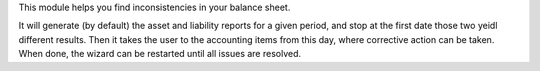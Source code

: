 This module helps you find inconsistencies in your balance sheet.

It will generate (by default) the asset and liability reports for a given
period, and stop at the first date those two yeidl different results. Then
it takes the user to the accounting items from this day, where corrective
action can be taken. When done, the wizard can be restarted until all issues
are resolved.
